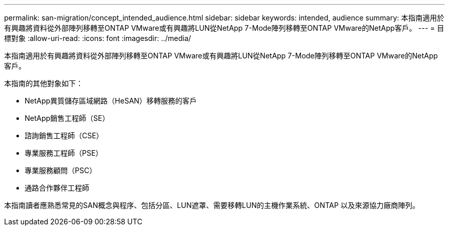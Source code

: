 ---
permalink: san-migration/concept_intended_audience.html 
sidebar: sidebar 
keywords: intended, audience 
summary: 本指南適用於有興趣將資料從外部陣列移轉至ONTAP VMware或有興趣將LUN從NetApp 7-Mode陣列移轉至ONTAP VMware的NetApp客戶。 
---
= 目標對象
:allow-uri-read: 
:icons: font
:imagesdir: ../media/


[role="lead"]
本指南適用於有興趣將資料從外部陣列移轉至ONTAP VMware或有興趣將LUN從NetApp 7-Mode陣列移轉至ONTAP VMware的NetApp客戶。

本指南的其他對象如下：

* NetApp異質儲存區域網路（HeSAN）移轉服務的客戶
* NetApp銷售工程師（SE）
* 諮詢銷售工程師（CSE）
* 專業服務工程師（PSE）
* 專業服務顧問（PSC）
* 通路合作夥伴工程師


本指南讀者應熟悉常見的SAN概念與程序、包括分區、LUN遮罩、需要移轉LUN的主機作業系統、ONTAP 以及來源協力廠商陣列。
